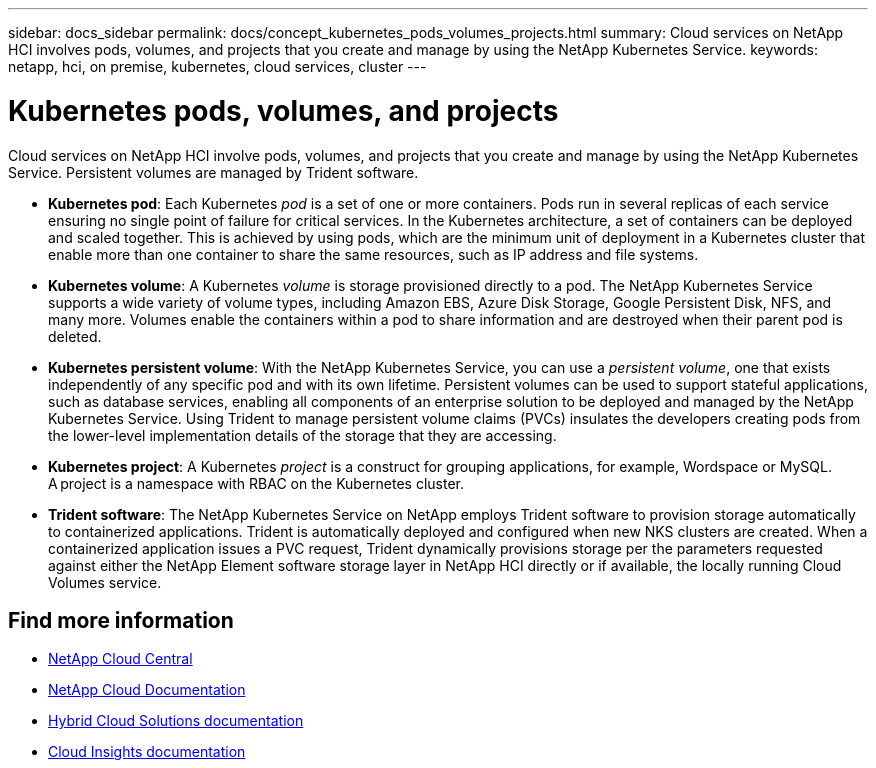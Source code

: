 ---
sidebar: docs_sidebar
permalink: docs/concept_kubernetes_pods_volumes_projects.html
summary: Cloud services on NetApp HCI involves pods, volumes, and projects that you create and manage by using the NetApp Kubernetes Service.
keywords: netapp, hci, on premise, kubernetes, cloud services, cluster
---

= Kubernetes pods, volumes, and projects
:hardbreaks:
:nofooter:
:icons: font
:linkattrs:
:imagesdir: ../media/

[.lead]
Cloud services on NetApp HCI involve pods, volumes, and projects that you create and manage by using the NetApp Kubernetes Service. Persistent volumes are managed by Trident software.

* *Kubernetes pod*: Each Kubernetes _pod_ is a set of one or more containers. Pods run in several replicas of each service ensuring no single point of failure for critical services. In the Kubernetes architecture, a set of containers can be deployed and scaled together. This is achieved by using pods, which are the minimum unit of deployment in a Kubernetes cluster that enable more than one container to share the same resources, such as IP address and file systems.
* *Kubernetes volume*: A Kubernetes _volume_ is storage provisioned directly to a pod. The NetApp Kubernetes Service supports a wide variety of volume types, including Amazon EBS, Azure Disk Storage, Google Persistent Disk, NFS, and many more. Volumes enable the containers within a pod to share information and are destroyed when their parent pod is deleted.
* *Kubernetes persistent volume*: With the NetApp Kubernetes Service, you can use a _persistent volume_, one that exists independently of any specific pod and with its own lifetime. Persistent volumes can be used to support stateful applications, such as database services, enabling all components of an enterprise solution to be deployed and managed by the NetApp Kubernetes Service. Using Trident to manage persistent volume claims (PVCs) insulates the developers creating pods from the lower-level implementation details of the storage that they are accessing.
* *Kubernetes project*: A Kubernetes _project_ is a construct for grouping applications, for example, Wordspace or MySQL. A project is a namespace with RBAC on the Kubernetes cluster.
* *Trident software*: The NetApp Kubernetes Service on NetApp employs Trident software to provision storage automatically to containerized applications. Trident is automatically deployed and configured when new NKS clusters are created. When a containerized application issues a PVC request, Trident dynamically provisions storage per the parameters requested against either the NetApp Element software storage layer in NetApp HCI directly or if available, the locally running Cloud Volumes service.



[discrete]
== Find more information
* https://cloud.netapp.com/home[NetApp Cloud Central^]
* https://docs.netapp.com/us-en/cloud/[NetApp Cloud Documentation]
* https://docs.netapp.com/us-en/hybridcloudsolutions/[Hybrid Cloud Solutions documentation^]
* https://docs.netapp.com/us-en/cloudinsights/[Cloud Insights documentation^]
